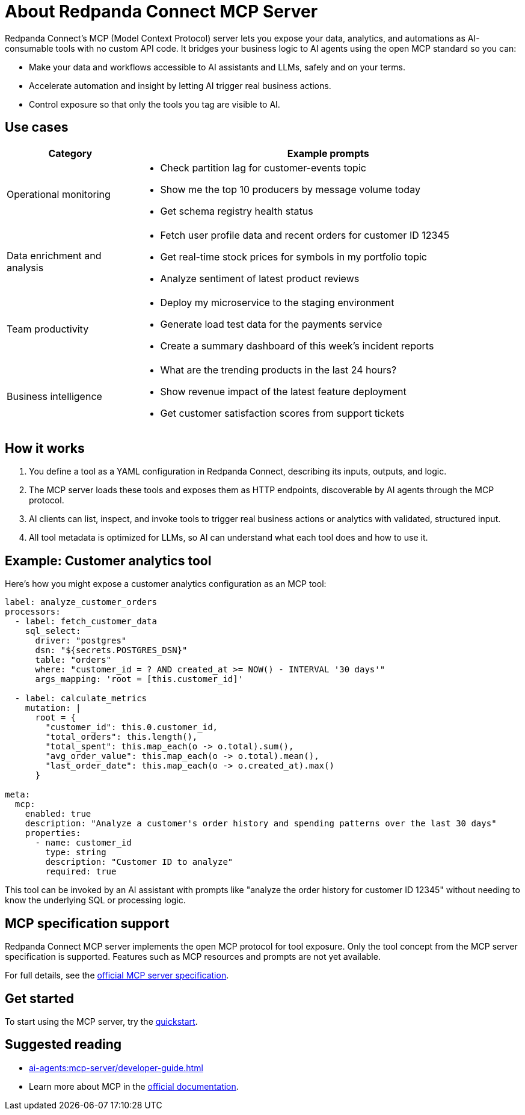 
= About Redpanda Connect MCP Server
:description: Discover the business value, use cases, and architecture for Redpanda Connect MCP servers.

Redpanda Connect's MCP (Model Context Protocol) server lets you expose your data, analytics, and automations as AI-consumable tools with no custom API code. It bridges your business logic to AI agents using the open MCP standard so you can:

* Make your data and workflows accessible to AI assistants and LLMs, safely and on your terms.
* Accelerate automation and insight by letting AI trigger real business actions.
* Control exposure so that only the tools you tag are visible to AI.

== Use cases

[cols="1,3a"]
|===
|Category |Example prompts

|Operational monitoring
|* Check partition lag for customer-events topic
* Show me the top 10 producers by message volume today
* Get schema registry health status

|Data enrichment and analysis
|* Fetch user profile data and recent orders for customer ID 12345
* Get real-time stock prices for symbols in my portfolio topic
* Analyze sentiment of latest product reviews

|Team productivity
|* Deploy my microservice to the staging environment
* Generate load test data for the payments service
* Create a summary dashboard of this week's incident reports

|Business intelligence
|* What are the trending products in the last 24 hours?
* Show revenue impact of the latest feature deployment
* Get customer satisfaction scores from support tickets
|===

== How it works

. You define a tool as a YAML configuration in Redpanda Connect, describing its inputs, outputs, and logic.
. The MCP server loads these tools and exposes them as HTTP endpoints, discoverable by AI agents through the MCP protocol.
. AI clients can list, inspect, and invoke tools to trigger real business actions or analytics with validated, structured input.
. All tool metadata is optimized for LLMs, so AI can understand what each tool does and how to use it.

== Example: Customer analytics tool

Here's how you might expose a customer analytics configuration as an MCP tool:

[source,yaml]
----
label: analyze_customer_orders
processors:
  - label: fetch_customer_data
    sql_select:
      driver: "postgres"
      dsn: "${secrets.POSTGRES_DSN}"
      table: "orders"
      where: "customer_id = ? AND created_at >= NOW() - INTERVAL '30 days'"
      args_mapping: 'root = [this.customer_id]'

  - label: calculate_metrics
    mutation: |
      root = {
        "customer_id": this.0.customer_id,
        "total_orders": this.length(),
        "total_spent": this.map_each(o -> o.total).sum(),
        "avg_order_value": this.map_each(o -> o.total).mean(),
        "last_order_date": this.map_each(o -> o.created_at).max()
      }

meta:
  mcp:
    enabled: true
    description: "Analyze a customer's order history and spending patterns over the last 30 days"
    properties:
      - name: customer_id
        type: string
        description: "Customer ID to analyze"
        required: true
----

This tool can be invoked by an AI assistant with prompts like "analyze the order history for customer ID 12345" without needing to know the underlying SQL or processing logic.

== MCP specification support

Redpanda Connect MCP server implements the open MCP protocol for tool exposure. Only the tool concept from the MCP server specification is supported. Features such as MCP resources and prompts are not yet available.

For full details, see the link:https://modelcontextprotocol.io/specification/2025-06-18/server[official MCP server specification^].

== Get started

To start using the MCP server, try the xref:ai-agents:mcp-server/quickstart.adoc[quickstart].

== Suggested reading

* xref:ai-agents:mcp-server/developer-guide.adoc[]
* Learn more about MCP in the link:https://docs.anthropic.com/en/docs/mcp[official documentation^].


